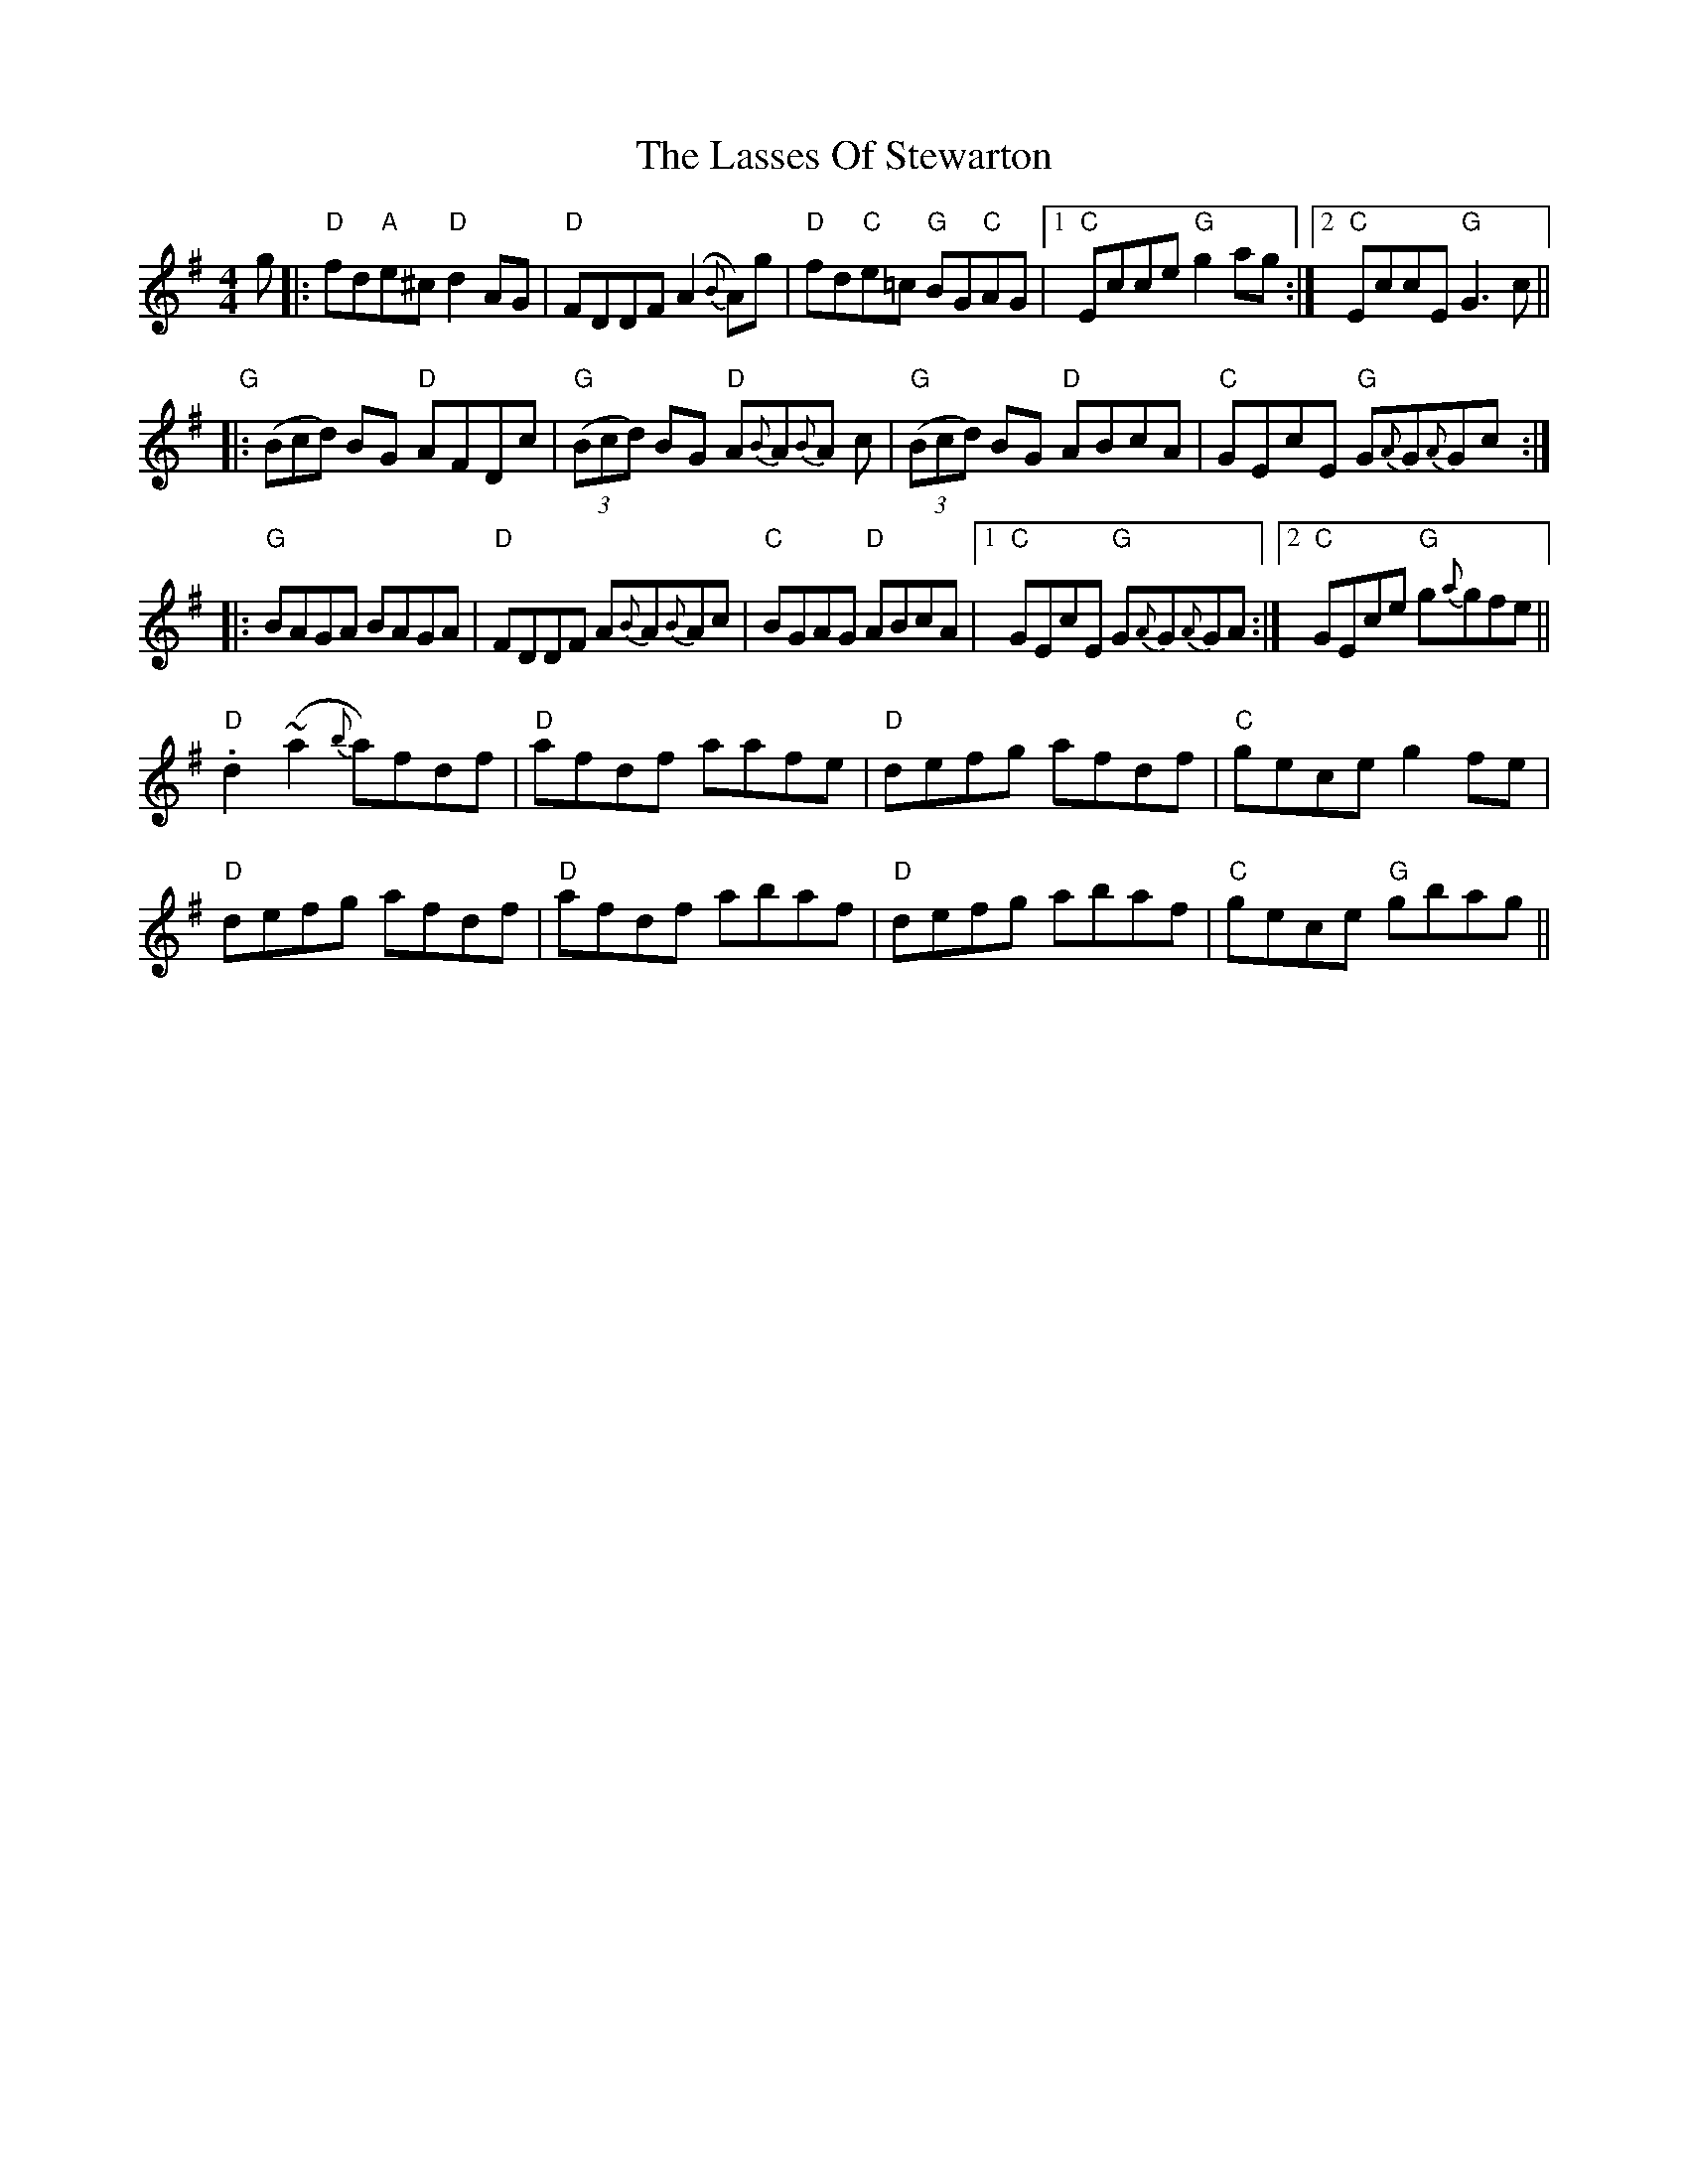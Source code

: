 X: 22988
T: Lasses Of Stewarton, The
R: reel
M: 4/4
K: Dmixolydian
g|:"D"fd"A"e^c "D" d2 AG|"D"FDDF (A2{B}A)g|"D"fd"C"e=c "G"BG"C"AG|1 "C"Ecce"G"g2ag:|2 "C"EccE "G"G3c||
"G"((3|:Bcd) BG"D" AFDc|"G"((3Bcd) BG "D"A{B}A{B}A c|"G"((3Bcd) BG "D"ABcA|"C"GEcE "G"G{A}G{A}Gc:|
|:"G"BAGA BAGA|"D"FDDF A{B}A{B}Ac|"C"BGAG "D"ABcA|1 "C"GEcE "G"G{A}G{A}GA:|2 "C"GEce "G"g{a}gfe||
"D".d2(~a2{b}a)fdf|"D"afdf aafe|"D"defg afdf|"C"gece g2fe|
"D"defg afdf|"D"afdf abaf|"D"defg abaf|"C"gece "G"gbag||

